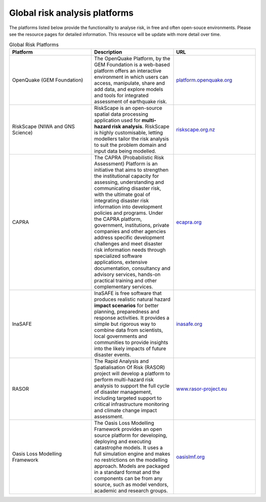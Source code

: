 Global risk analysis platforms
==================================

The platforms listed below provide the functionality to analyse risk, in free and often open-souce environments.
Please see the resource pages for detailed information. This resource will be update with more detail over time.


.. list-table:: Global Risk Platforms
   :widths: 25 25 25
   :header-rows: 1

   * - Platform
     - Description
     - URL
   * - OpenQuake (GEM Foundation)
     - The OpenQuake Platform, by the GEM Foundation is a web-based platform offers an interactive environment in which users can access, manipulate, share and add data, and explore models and tools for integrated assessment of earthquake risk.
     - `platform.openquake.org <https://platform.openquake.org/>`_
   * - RiskScape (NIWA and GNS Science)
     - RiskScape is an open-source spatial data processing application used for **multi-hazard risk analysis**. RiskScape is highly customisable, letting modellers tailor the risk analysis to suit the problem domain and input data being modelled.
     - `riskscape.org.nz <https://riskscape.org.nz/>`_
   * - CAPRA
     - The CAPRA (Probabilistic Risk Assessment) Platform is an initiative that aims to strengthen the institutional capacity for assessing, understanding and communicating disaster risk, with the ultimate goal of integrating disaster risk information into development policies and programs. Under the CAPRA platform, government, institutions, private companies and other agencies address specific development challenges and meet disaster risk information needs through specialized software applications, extensive documentation, consultancy and advisory services, hands-on practical training and other complementary services.
     - `ecapra.org <https://ecapra.org/>`_
   * - InaSAFE
     - InaSAFE is free software that produces realistic natural hazard **impact scenarios** for better planning, preparedness and response activities. It provides a simple but rigorous way to combine data from scientists, local governments and communities to provide insights into the likely impacts of future disaster events.
     - `inasafe.org <http://inasafe.org/>`_
   * - RASOR
     - The Rapid Analysis and Spatialisation Of Risk (RASOR) project will develop a platform to perform multi-hazard risk analysis to support the full cycle of disaster management, including targeted support to critical infrastructure monitoring and climate change impact assessment.
     - `www.rasor-project.eu <http://www.rasor-project.eu/>`_
   * - Oasis Loss Modelling Framework
     - The Oasis Loss Modelling Framework provides an open source platform for developing, deploying and executing catastrophe models. It uses a full simulation engine and makes no restrictions on the modelling approach. Models are packaged in a standard format and the components can be from any source, such as model vendors, academic and research groups.
     - `oasislmf.org <https://oasislmf.org/>`_

